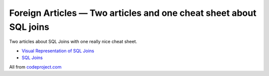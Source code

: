 .. post:: May 07, 2013
   :tags: sql, mysql, joins, docs

Foreign Articles — Two articles and one cheat sheet about SQL joins
===================================================================

| |SQL Join Cheat sheet|
| Two articles about SQL Joins with one really nice cheat sheet.

-  `Visual Representation of SQL
   Joins <https://www.codeproject.com/Articles/33052/Visual-Representation-of-SQL-Joins>`__
-  `SQL Joins <https://www.codeproject.com/Articles/485777/SQL-Joins>`__

All from `codeproject.com <https://www.codeproject.com/>`__

.. |SQL Join Cheat sheet| image:: https://www.codeproject.com/KB/database/Visual_SQL_Joins/Visual_SQL_JOINS_V2.png
   :target: https://www.codeproject.com/KB/database/Visual_SQL_Joins/Visual_SQL_JOINS_V2.png
